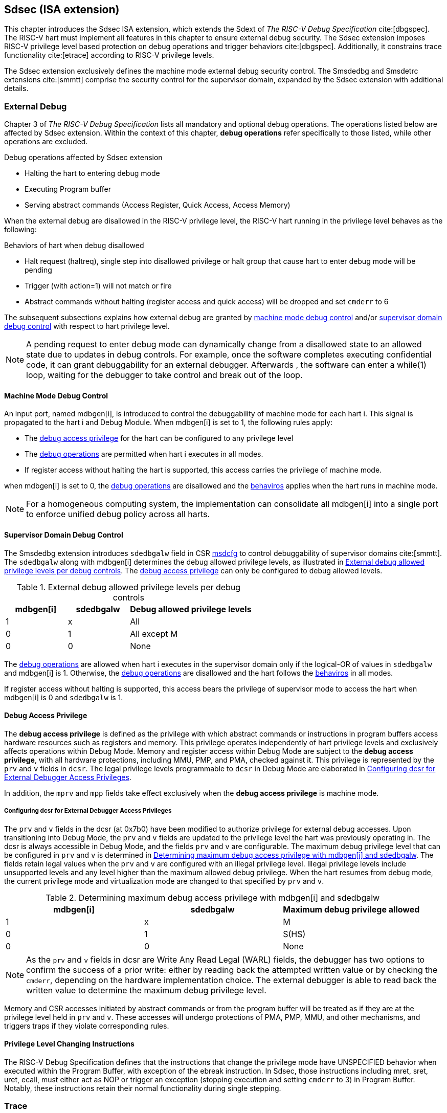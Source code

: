 [[Sdsec]]
== Sdsec (ISA extension)

This chapter introduces the Sdsec ISA extension, which extends the Sdext of _The RISC-V Debug Specification_ cite:[dbgspec]. The RISC-V hart must implement all features in this chapter to ensure external debug security. The Sdsec extension imposes RISC-V privilege level based protection on debug operations and trigger behaviors cite:[dbgspec]. Additionally, it constrains trace functionality cite:[etrace] according to RISC-V privilege levels. 

The Sdsec extension exclusively defines the machine mode external debug security control. The Smsdedbg and Smsdetrc extensions cite:[smmtt] comprise the security control for the supervisor domain, expanded by the Sdsec extension with additional details.  

[[sdsecextdbg]]
=== External Debug

Chapter 3 of _The RISC-V Debug Specification_ lists all mandatory and optional debug operations. The operations listed below are affected by Sdsec extension. Within the context of this chapter, *debug operations* refer specifically to those listed, while other operations are excluded.
	
[[dbops]]
.Debug operations affected by Sdsec extension
* Halting the hart to entering debug mode
* Executing Program buffer                                                
* Serving abstract commands (Access Register, Quick Access, Access Memory)

When the external debug are disallowed in the RISC-V privilege level, the RISC-V hart running in the privilege level behaves as the following: 

[[dbgdisallowed]]
.Behaviors of hart when debug disallowed
* Halt request (haltreq), single step into disallowed privilege or halt group that cause hart to enter debug mode will be pending  
* Trigger (with action=1) will not match or fire 
* Abstract commands without halting (register access and quick access) will be dropped and set `cmderr` to 6 

The subsequent subsections explains how external debug are granted by <<mdbgctl, machine mode debug control>> and/or <<submdbgctl, supervisor domain debug control>> with respect to hart privilege level. 

[NOTE]
A pending request to enter debug mode can dynamically change from a disallowed state to an allowed state due to updates in debug controls. For example, once the software completes executing confidential code, it can grant debuggability for an external debugger. Afterwards , the software can enter a while(1) loop, waiting for the debugger to take control and break out of the loop.

[[mdbgctl]]
==== Machine Mode Debug Control

An input port, named mdbgen[i], is introduced to control the debuggability of machine mode for each hart i. This signal is propagated to the hart i and Debug Module. When mdbgen[i] is set to 1, the following rules apply:

- The <<dbgaccpriv, debug access privilege>> for the hart can be configured to any privilege level 
- The <<dbops, debug operations>> are permitted when hart i executes in all modes. 
- If register access without halting the hart is supported, this access carries the privilege of machine mode.

when mdbgen[i] is set to 0, the <<dbops, debug operations>> are disallowed and the <<dbgdisallowed, behaviros>> applies when the hart runs in machine mode. 

[NOTE]
For a homogeneous computing system, the implementation can consolidate all mdbgen[i] into a single port to enforce unified debug policy across all harts.

[[submdbgctl]]
==== Supervisor Domain Debug Control
The Smsdedbg extension introduces `sdedbgalw` field in CSR <<Sdseccsr,msdcfg>> to control debuggability of supervisor domains cite:[smmtt]. The `sdedbgalw` along with mdbgen[i] determines the debug allowed privilege levels, as illustrated in <<dbgpriv>>. The <<dbgaccpriv, debug access privilege>> can only be configured to debug allowed levels. 

[[dbgpriv]]
[options="header"]
[cols="25%,25%,50%"]
.External debug allowed privilege levels per debug controls 
|============================================
| mdbgen[i] | sdedbgalw | Debug allowed privilege levels 
| 1      | x      | All                      
| 0      | 1      | All except M             
| 0      | 0      | None                      
|============================================

The <<dbops, debug operations>> are allowed when hart i executes in the supervisor domain only if the logical-OR of values in `sdedbgalw` and mdbgen[i] is 1. Otherwise, the <<dbops, debug operations>> are disallowed and the hart follows the <<dbgdisallowed, behaviros>> in all modes.

If register access without halting is supported, this access bears the privilege of supervisor mode to access the hart when mdbgen[i] is 0 and `sdedbgalw` is 1.

[[dbgaccpriv]]
==== Debug Access Privilege

The *debug access privilege* is defined as the privilege with which abstract commands or instructions in program buffers access hardware resources such as registers and memory. This privilege operates independently of hart privilege levels and exclusively affects operations within Debug Mode. Memory and register access within Debug Mode are subject to the *debug access privilege*, with all hardware protections, including MMU, PMP, and PMA, checked against it. This privilege is represented by the `prv` and `v` fields in `dcsr`. The legal privilege levels programmable to `dcsr` in Debug Mode are elaborated in <<prvvacc>>.

In addition, the `mprv` and `mpp` fields take effect exclusively when the *debug access privilege* is machine mode.

[[prvvacc]]
===== Configuring dcsr for External Debugger Access Privileges

The `prv` and `v` fields in the dcsr (at 0x7b0) have been modified to authorize privilege for external debug accesses. Upon transitioning into Debug Mode, the `prv` and `v` fields are updated to the privilege level the hart was previously operating in. The dcsr is always accessible in Debug Mode, and the fields `prv` and `v` are configurable. The maximum debug privilege level that can be configured in `prv` and `v` is determined in <<maxdbgpriv>>. The fields retain legal values when the `prv` and `v` are configured with an illegal privilege level. Illegal privilege levels include unsupported levels and any level higher than the maximum allowed debug privilege. When the hart resumes from debug mode, the current privilege mode and virtualization mode are changed to that specified by `prv` and `v`.

[[maxdbgpriv]]
[options="header"]
.Determining maximum debug access privilege with mdbgen[i] and sdedbgalw
|=========================================
| mdbgen[i] | sdedbgalw | Maximum debug privilege allowed 
| 1      | x      | M                 
| 0      | 1      | S(HS)             
| 0      | 0      | None               
|=========================================

[NOTE]
As the `prv` and `v` fields in dcsr are Write Any Read Legal (WARL) fields, the debugger has two options to confirm the success of a prior write: either by reading back the attempted written value or by checking the `cmderr`, depending on the hardware implementation choice. The external debugger is able to read back the written value to determine the maximum debug privilege level.  

Memory and CSR accesses initiated by abstract commands or from the program buffer will be treated as if they are at the privilege level held in `prv` and `v`. These accesses will undergo protections of PMA, PMP, MMU, and other mechanisms, and triggers traps if they violate corresponding rules. 
 
==== Privilege Level Changing Instructions

The RISC-V Debug Specification defines that the instructions that change the privilege mode have UNSPECIFIED behavior when executed within the Program Buffer, with exception of the ebreak instruction. In Sdsec, those instructions including mret, sret, uret, ecall, must either act as NOP or trigger an exception (stopping execution and setting `cmderr` to 3) in Program Buffer. Notably, these instructions retain their normal functionality during single stepping.

=== Trace
When Sdsec is supported, the optional sideband signal to trace encoder, sec_check[i] cite:[etrace], must be implemented for each hart i, and this signal must be reset to 1. The sec_check[i] signal is only cleared when trace is allowed by <<mtrcctl, machine mode trace control>> and/or <<sdtrcctl, supervisor domain trace control>>.

[mtrcctl]
==== Machine Mode Trace Control 
For each hart i, an input port, mtrcen[i], controls machine mode trace availability. Setting mtrcen[i] to 1 enables machine mode and supervisor domain trace by clearing the sec_check[i] signal to 0 across all privilege levels. Conversely, if mtrcen[i] is set to 0, the sec_check[i] signal cannot be cleared when the hart runs in machine mode.

[NOTE]
For a homogeneous computing system, similarly to machine mode debug control, the implementation can consolidate all mtrcen[i] into a single port to constrain trace capability across all harts.

[sdtrcctl]
==== Supervisor Domain Trace Control 
The Smsdetrc extension introduces `sdetrcalw` field in CSR <<Sdseccsr,msdcfg>> within hart i. The sec_check[i] signal for hart i in supervisor domain is determined by the `sdetrcalw` field and mtrcen[i]. When the logical-OR of `sdetrcalw` and mtrcen[i] is 1, the sec_check[i] signal is cleared while the hart runs in supervisor domain.

When both `sdetrcalw` and mtrcen[i] are set to 0, the sec_check[i] signal cannot be cleared at all.

[[trcctl]]
[options="header"]
.Status of the sec_check[i] sideband signal across privilege levels
|===========================================================
| mtrcen| sdetrcalw| Machine mode | Supervisor domain
| 1     | x     | sec_check[i] = 0   | sec_check[i] = 0     
| 0     | 1     | sec_check[i] = 1   | sec_check[i] = 0     
| 0     | 0     | sec_check[i] = 1   | sec_check[i] = 1     
|===========================================================

[NOTE]

The sec_check signal serves as an additional signal for the trace module, indicating that trace output is prohibited due to security controls. Functionally, sec_check behaves identically to the halted signal. Both sec_check and halted signals cannot be active simultaneously. Reserved for future applications, the combined state of [sec_check, halted] as 0b11 remains unutilized. In cases where a trace module lacks support for the sec_check signal, the hart may alternatively toggle the halted signal to restrict trace output.

=== Trigger (Sdtrig)

The trigger configured to enter Debug Mode is checked by Sdsec extension. The trigger can fire or match in privilege modes when external debug is allowed, as outlined in <<dbgpriv>>. 

The extension requires that all pending triggers intending to enter Debug Mode must match or fire before any hart mode switch to prevent privilege escalation.

==== Machine mode accessibility to `dmode` accessibility
 
The RISC-V Debug Specification defines that the `dmode` field is accessible only in Debug Mode. When this field is set, the trigger is allocated exclusively to Debug Mode, and any write access from the hart are disregarded. The Sdsec extension relaxes the constraint to the `dmode`, allowing it to be R/W in machine mode when mdbgen[i] is set to 0. When mdbgen[i] is set to 1, it remains exclusively accessible within Debug Mode.

[NOTE]
 The Debug Mode exclusive trigger could potentially serve as an attack surface for unauthorized supervisor domains where debugging is forbidden. With Sdsec extension, machine mode software assumes responsibility for switching the trigger context according to the debug policy enforced for the supervisor domain. As a result, it maintains a clean trigger context for the supervisor domain.

==== External triggers

The external trigger outputs follow the same limitations as other triggers, ensuring they do not fire or match when the privilege level of the hart exceeds the ones specified in <<dbgpriv>>.

The sources of external trigger input (such as machine mode performance counter overflow, interrupts, etc.) require protection to prevent information leakage. The external trigger inputs supported are platform-specific. Therefore, the platform is responsible for enforcing limitations on input sources. As a result, tmexttrigger.intctl and tmexttrigger.select should be restricted to legal values based on mdbgen[i] and `sdedbgalw`. Their definitions are provided in the <<redtmext>> below.

==== Trigger chain

The privilege level of the trigger chain is determined by the highest privilege level within the chain. The entire trigger chain cannot be modified if the chain privilege level exceeds the <<dbgaccpriv, debug access privilege>>.

[NOTE]
This represents a balance between usability and hardware complexity. The integrity of the trigger chain set by the hart must be maintained when an external debugger intends to utilize triggers. There may be instances where the triggers are linked across different privilege levels (e.g., from supervisor mode to machine mode), while the external debugger may only have access to supervisor mode privilege. The external debugger should not alter the chain, because it could suppress or incorrectly raise breakpoint exceptions in machine mode.

==== Sdtrig CSR

The extension enforces access control in Debug Mode, which complicates trigger usage within Debug Mode. To mitigate these complications, certain trigger CSRs, tselect, tdata1, tdata2, tdata3, and tinfo are always permitted in Debug Mode, irrespective of the privileges granted to external debuggers. However, the remaining CSRs, tcontrol, scontext, hcontext, mcontext, and mscontext continue to adhere to the granted debug access privilege.

[options="header"]
[cols="20%,20%,60%"]
.Trigger CSR accessibility in Debug Mode
|================================================================
| Register         | without Sdsec | with Sdsec                      
| tselect(0x7a0)   | Always     | mdbgen[i] == 1 \|\| sdedbgalw == 1
| tdata1(0x7a1)    | Always     | mdbgen[i] == 1 \|\| sdedbgalw == 1
| tdata2(0x7a2)    | Always     | mdbgen[i] == 1 \|\| sdedbgalw == 1
| tdata3(0x7a3)    | Always     | mdbgen[i] == 1 \|\| sdedbgalw == 1
| tinfo(0x7a4)     | Always     | mdbgen[i] == 1 \|\| sdedbgalw == 1
| tcontrol(0x7a5)  | Always     | mdbgen[i] == 1   
| scontext(0x5a8)  | Always     | mdbgen[i] == 1 \|\| sdedbgalw == 1
| hcontext(0x6a8)  | Always     | mdbgen[i] == 1 \|\| sdedbgalw == 1
| mcontext(0x7a8)  | Always     | mdbgen[i] == 1 
| mscontext(0x7aa) | Always     | mdbgen[i] == 1     
|================================================================

Beyond CSR level accessibility adjustments, the fields within mcontrol, mcontrol6, icount, itrigger, etrigger, and tmexttrigger (variants of tdata1 located at 0x7a1) are redefined to limit the effective scope of triggers as follows.

[options="header"]
[cols="40%,60%"]
.Tdata1 fields accessibility against privilege granted to external debugger
|====================================
| Field | Accessibility
| m     | mdbgen[i] == 1                           
| s     | mdbgen[i] == 1 \|\| sdedbgalw == 1    
| u     | mdbgen[i] == 1 \|\| sdedbgalw == 1   
| vs    | mdbgen[i] == 1 \|\| sdedbgalw == 1  
| vu    | mdbgen[i] == 1 \|\| sdedbgalw == 1
|====================================

The `intctl` and `sselect` field within tmexttrigger are redifined as follows. 

[[redtmext]]
.Redefinition of field `intctl` and `sselect` within tmexttrigger
[options="header"]
[cols="10%,70%,10%,10%"]
|========================================================================================================================================================================================================================================================================
| Field  | Description                                                                                                                                                                                                                                 | Access  | Reset 
| intctl | This optional bit, when set, causes this trigger to fire whenever an attached interrupt controller signals a trigger.  the field is only configurable when mdbgen[i] is set to 1. | WLRL    | 0     
| sselect | Selects any combination of up to 16 Trigger Module external trigger inputs that cause this trigger to fire The legal value must be constrained by mdbgen[i] and `sdedbgalw` according to trigger input type.                                         | WLRL    | 0     
|========================================================================================================================================================================================================================================================================

=== Other CSR updates

==== Debug Control and Status (dcsr)

The access rule for field `prv` and `v` are addressed in subsection <<prvvacc>>. Beside `prv` and `v`, the fields in dcsr are further constrained based on their sphere of action. When a field is effective in machine mode, it is accessible only to debugger which is granted with machine mode privilege. The detailed accessibility is listed in the following table.

.Dcsr fields accessibility against privilege granted to external debugger
[options="header"]
[cols="40%,60%"]
|============================================
| Field    |  Accessibility
| ebreakvs |  mdbgen[i] == 1 \|\| sdedbgalw == 1
| ebreakvu |  mdbgen[i] == 1 \|\| sdedbgalw == 1
| ebreakm  |  mdbgen[i] == 1
| ebreaks  |  mdbgen[i] == 1 \|\| sdedbgalw == 1
| ebreaku  |  mdbgen[i] == 1 \|\| sdedbgalw == 1
| stepie   |  mdbgen[i] == 1
| stoptime |  mdbgen[i] == 1
| mprven   |  mdbgen[i] == 1
| nmip     |  mdbgen[i] == 1
|============================================

==== Debug PC (dpc) and Debug Scratch Register (dscratch0 and dscratch1)

Debug PC (at 0x7b1) and Debug Scratch Register (at 0x7b2 and 0x7b3) are not restricted by <<dbgaccpriv, debug access privilege>> and are always accesible in debug mode.

[[Sdseccsr]]
==== Sdsec CSR

The Sdsec extension does not introduce any new CSR. The CSR control knobs in `msdcfg` for supervisor domain debug and trace are specified in Smsdedbg and Smsdetrc extension respectively in _RISC-V Supervisor Domains Access Protection_ cite:[smmtt]. The Smsdedbg and/or Smsdetrc extension must be implemented to support security control for debugging and/or tracing in supervisor domain.

